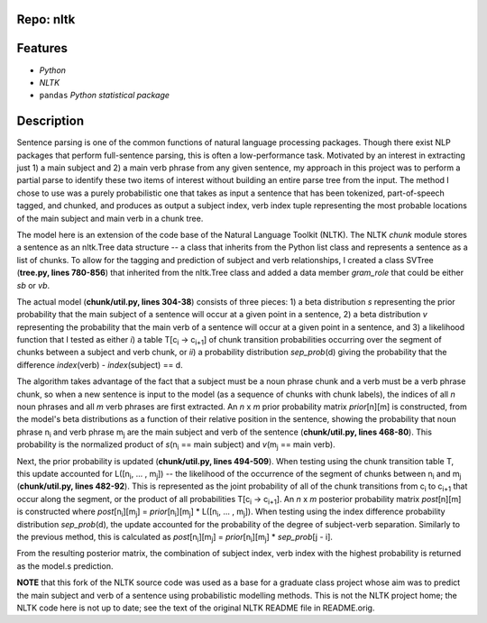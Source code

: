 Repo: nltk
-------------
Features
----------
- *Python*
- *NLTK*
- ``pandas`` *Python statistical package*

Description
---------------
Sentence parsing is one of the common functions of natural language processing
packages.  Though there exist NLP packages that perform full-sentence parsing,
this is often a low-performance task.  Motivated by an interest in extracting
just 1) a main subject and 2) a main verb phrase from any given sentence, my
approach in this project was to perform a partial parse to identify these two
items of interest without building an entire parse tree from the input.  The
method I chose to use was a purely probabilistic one that takes as input a
sentence that has been tokenized, part-of-speech tagged, and chunked, and
produces as output a subject index, verb index tuple representing the most
probable locations of the main subject and main verb in a chunk tree.

The model here is an extension of the code base of the Natural Language Toolkit
(NLTK).  The NLTK *chunk* module stores a sentence as an nltk.Tree data structure
-- a class that inherits from the Python list class and represents a sentence
as a list of chunks.  To allow for the tagging and prediction of subject and
verb relationships, I created a class SVTree (**tree.py, lines 780-856**) that
inherited from the nltk.Tree class and added a data member *gram_role* that
could be either *sb* or *vb*.

The actual model (**chunk/util.py, lines 304-38**) consists of three pieces: 1) a
beta distribution *s* representing the prior probability that the main subject of
a sentence will occur at a given point in a sentence, 2) a beta distribution
*v*
representing the probability that the main verb of a sentence will occur at a
given point in a sentence, and 3) a likelihood function that I tested as either
*i*) a table T[c\ :subscript:`i` -> c\ :subscript:`i+1`\ ] of chunk transition
probabilities occurring over the
segment of chunks between a subject and verb chunk, or *ii*) a probability
distribution *sep\_prob*\(d) giving the probability that the difference *index*\
(verb) - *index*\(subject) == d.

The algorithm takes advantage of the fact that a subject must be a noun phrase
chunk and a verb must be a verb phrase chunk, so when a new sentence is input
to the model (as a sequence of chunks with chunk labels), the indices of all
*n*
noun phrases and all *m* verb phrases are first extracted.  An *n* x *m* prior
probability matrix *prior*\[n][m] is constructed, from the model's beta
distributions as a function of their relative position in the sentence, showing
the probability that noun phrase n\ :subscript:`i` and verb phrase m\ :subscript:`j`
are the main subject and
verb of the sentence (**chunk/util.py, lines 468-80**).  This probability is the
normalized product of *s*\(n\ :subscript:`i` == main subject) and *v*\(m\
:subscript:`j` == main verb).

Next, the prior probability is updated (**chunk/util.py, lines 494-509**).  When
testing using the chunk transition table T, this update accounted for 
L([n\ :sub:`i`\ ,
... , m\ :sub:`j`\ ]) -- the likelihood of the occurrence of the segment of chunks between
n\ :sub:`i` and m\ :sub:`j` (**chunk/util.py, lines 482-92**).  This is represented as the joint
probability of all of the chunk transitions from c\ :subscript:`i` to c\
:subscript:`i+1` that occur along
the segment, or the product of all probabilities T[c\ :subscript:`i` -> c\
:subscript:`i+1`\
].  An *n* x *m*
posterior probability matrix *post*\[n][m] is constructed where *post*\[\
n\ :subscript:`i`\ ][m\ :subscript:`j`\ ] =
*prior*\[n\ :subscript:`i`\ ][m\ :subscript:`j`\ ] \* L([n\ :subscript:`i`\ ,
... , m\ :subscript:`j`\
]).  When testing using the index difference
probability distribution *sep_prob*\(d), the update accounted for the probability
of the degree of subject-verb separation.  Similarly to the previous method,
this is calculated as *post*\[n\ :subscript:`i`\ ][m\ :subscript:`j`\ ] =
*prior*\[n\ :subscript:`i`\ ]\
[m\ :subscript:`j`\ ] \* *sep_prob*\[j - i].

From the resulting posterior matrix, the combination of subject index, verb
index with the highest probability is returned as the model.s prediction.

**NOTE** that this fork of the NLTK source code was used as a base for a graduate class
project whose aim was to predict the main subject and verb of a sentence using
probabilistic modelling methods.  This is not the NLTK project home; the NLTK code
here is not up to date; see the text of the original NLTK README file in README.orig.



